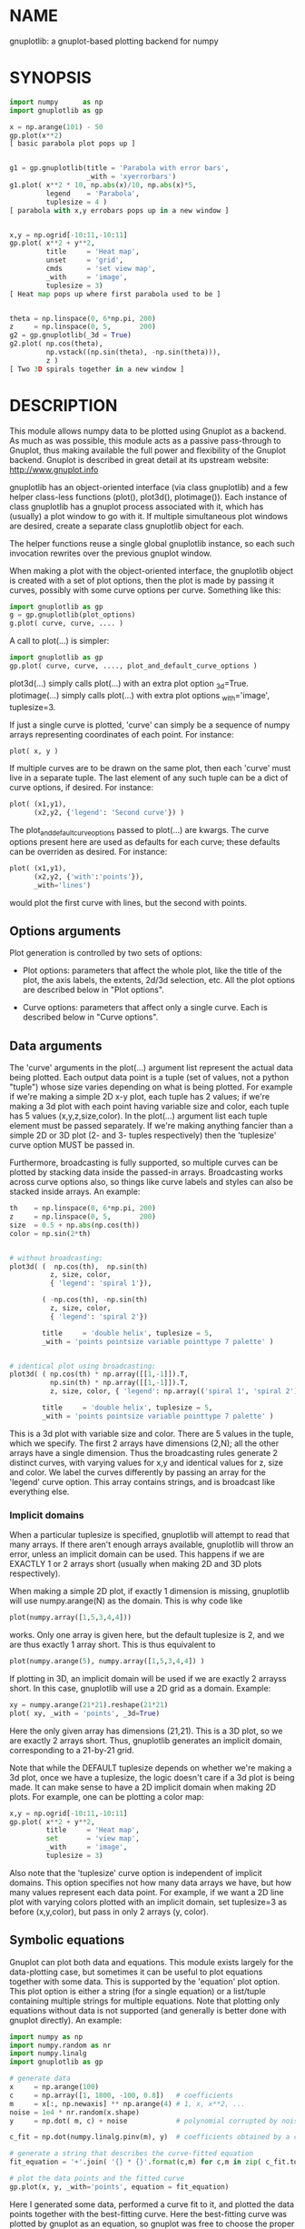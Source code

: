 * NAME
gnuplotlib: a gnuplot-based plotting backend for numpy

* SYNOPSIS

#+BEGIN_SRC python
import numpy      as np
import gnuplotlib as gp

x = np.arange(101) - 50
gp.plot(x**2)
[ basic parabola plot pops up ]


g1 = gp.gnuplotlib(title = 'Parabola with error bars',
                   _with = 'xyerrorbars')
g1.plot( x**2 * 10, np.abs(x)/10, np.abs(x)*5,
         legend    = 'Parabola',
         tuplesize = 4 )
[ parabola with x,y errobars pops up in a new window ]


x,y = np.ogrid[-10:11,-10:11]
gp.plot( x**2 + y**2,
         title     = 'Heat map',
         unset     = 'grid',
         cmds      = 'set view map',
         _with     = 'image',
         tuplesize = 3)
[ Heat map pops up where first parabola used to be ]


theta = np.linspace(0, 6*np.pi, 200)
z     = np.linspace(0, 5,       200)
g2 = gp.gnuplotlib(_3d = True)
g2.plot( np.cos(theta),
         np.vstack((np.sin(theta), -np.sin(theta))),
         z )
[ Two 3D spirals together in a new window ]
#+END_SRC


* DESCRIPTION

This module allows numpy data to be plotted using Gnuplot as a backend. As much
as was possible, this module acts as a passive pass-through to Gnuplot, thus
making available the full power and flexibility of the Gnuplot backend. Gnuplot
is described in great detail at its upstream website: http://www.gnuplot.info

gnuplotlib has an object-oriented interface (via class gnuplotlib) and a few
helper class-less functions (plot(), plot3d(), plotimage()). Each instance of
class gnuplotlib has a gnuplot process associated with it, which has (usually) a
plot window to go with it. If multiple simultaneous plot windows are desired,
create a separate class gnuplotlib object for each.

The helper functions reuse a single global gnuplotlib instance, so each such
invocation rewrites over the previous gnuplot window.

When making a plot with the object-oriented interface, the gnuplotlib object is
created with a set of plot options, then the plot is made by passing it curves,
possibly with some curve options per curve. Something like this:

#+BEGIN_SRC python
import gnuplotlib as gp
g = gp.gnuplotlib(plot_options)
g.plot( curve, curve, .... )
#+END_SRC

A call to plot(...) is simpler:

#+BEGIN_SRC python
import gnuplotlib as gp
gp.plot( curve, curve, ...., plot_and_default_curve_options )
#+END_SRC

plot3d(...) simply calls plot(...) with an extra plot option _3d=True.
plotimage(...) simply calls plot(...) with extra plot options _with='image',
tuplesize=3.

If just a single curve is plotted, 'curve' can simply be a sequence of numpy
arrays representing coordinates of each point. For instance:

#+BEGIN_SRC python
plot( x, y )
#+END_SRC

If multiple curves are to be drawn on the same plot, then each 'curve' must live
in a separate tuple. The last element of any such tuple can be a dict of curve
options, if desired. For instance:

#+BEGIN_SRC python
plot( (x1,y1),
      (x2,y2, {'legend': 'Second curve'}) )
#+END_SRC

The plot_and_default_curve_options passed to plot(...) are kwargs. The curve
options present here are used as defaults for each curve; these defaults can be
overriden as desired. For instance:

#+BEGIN_SRC python
plot( (x1,y1),
      (x2,y2, {'with':'points'}),
      _with='lines')
#+END_SRC

would plot the first curve with lines, but the second with points.

** Options arguments

Plot generation is controlled by two sets of options:

- Plot options: parameters that affect the whole plot, like the title of the
  plot, the axis labels, the extents, 2d/3d selection, etc. All the plot options
  are described below in "Plot options".

- Curve options: parameters that affect only a single curve. Each is described
  below in "Curve options".

** Data arguments

The 'curve' arguments in the plot(...) argument list represent the actual data
being plotted. Each output data point is a tuple (set of values, not a python
"tuple") whose size varies depending on what is being plotted. For example if
we're making a simple 2D x-y plot, each tuple has 2 values; if we're making a 3d
plot with each point having variable size and color, each tuple has 5 values
(x,y,z,size,color). In the plot(...) argument list each tuple element must be
passed separately. If we're making anything fancier than a simple 2D or 3D plot
(2- and 3- tuples respectively) then the 'tuplesize' curve option MUST be passed
in.

Furthermore, broadcasting is fully supported, so multiple curves can be plotted
by stacking data inside the passed-in arrays. Broadcasting works across curve
options also, so things like curve labels and styles can also be stacked inside
arrays. An example:

#+BEGIN_SRC python
th    = np.linspace(0, 6*np.pi, 200)
z     = np.linspace(0, 5,       200)
size  = 0.5 + np.abs(np.cos(th))
color = np.sin(2*th)


# without broadcasting:
plot3d( (  np.cos(th),  np.sin(th)
          z, size, color,
          { 'legend': 'spiral 1'}),

        ( -np.cos(th), -np.sin(th)
          z, size, color,
          { 'legend': 'spiral 2'})

        title     = 'double helix', tuplesize = 5,
        _with = 'points pointsize variable pointtype 7 palette' )


# identical plot using broadcasting:
plot3d( ( np.cos(th) * np.array([[1,-1]]).T,
          np.sin(th) * np.array([[1,-1]]).T,
          z, size, color, { 'legend': np.array(('spiral 1', 'spiral 2'))})

        title     = 'double helix', tuplesize = 5,
        _with = 'points pointsize variable pointtype 7 palette' )
#+END_SRC

This is a 3d plot with variable size and color. There are 5 values in the tuple,
which we specify. The first 2 arrays have dimensions (2,N); all the other arrays
have a single dimension. Thus the broadcasting rules generate 2 distinct curves,
with varying values for x,y and identical values for z, size and color. We label
the curves differently by passing an array for the 'legend' curve option. This
array contains strings, and is broadcast like everything else.

*** Implicit domains

When a particular tuplesize is specified, gnuplotlib will attempt to read that
many arrays. If there aren't enough arrays available, gnuplotlib will throw an
error, unless an implicit domain can be used. This happens if we are EXACTLY 1
or 2 arrays short (usually when making 2D and 3D plots respectively).

When making a simple 2D plot, if exactly 1 dimension is missing, gnuplotlib will
use numpy.arange(N) as the domain. This is why code like

#+BEGIN_SRC python
plot(numpy.array([1,5,3,4,4]))
#+END_SRC

works. Only one array is given here, but the default tuplesize is 2, and we are
thus exactly 1 array short. This is thus equivalent to

#+BEGIN_SRC python
plot(numpy.arange(5), numpy.array([1,5,3,4,4]) )
#+END_SRC

If plotting in 3D, an implicit domain will be used if we are exactly 2 arrayss
short. In this case, gnuplotlib will use a 2D grid as a domain. Example:

#+BEGIN_SRC python
xy = numpy.arange(21*21).reshape(21*21)
plot( xy, _with = 'points', _3d=True)
#+END_SRC

Here the only given array has dimensions (21,21). This is a 3D plot, so we are
exactly 2 arrays short. Thus, gnuplotlib generates an implicit domain,
corresponding to a 21-by-21 grid.

Note that while the DEFAULT tuplesize depends on whether we're making a 3d plot,
once we have a tuplesize, the logic doesn't care if a 3d plot is being made. It
can make sense to have a 2D implicit domain when making 2D plots. For example,
one can be plotting a color map:

#+BEGIN_SRC python
x,y = np.ogrid[-10:11,-10:11]
gp.plot( x**2 + y**2,
         title     = 'Heat map',
         set       = 'view map',
         _with     = 'image',
         tuplesize = 3)
#+END_SRC

Also note that the 'tuplesize' curve option is independent of implicit domains.
This option specifies not how many data arrays we have, but how many values
represent each data point. For example, if we want a 2D line plot with varying
colors plotted with an implicit domain, set tuplesize=3 as before (x,y,color),
but pass in only 2 arrays (y, color).

** Symbolic equations

Gnuplot can plot both data and equations. This module exists largely for the
data-plotting case, but sometimes it can be useful to plot equations together
with some data. This is supported by the 'equation' plot option. This plot
option is either a string (for a single equation) or a list/tuple containing
multiple strings for multiple equations. Note that plotting only equations
without data is not supported (and generally is better done with gnuplot
directly). An example:

#+BEGIN_SRC python
import numpy as np
import numpy.random as nr
import numpy.linalg
import gnuplotlib as gp

# generate data
x     = np.arange(100)
c     = np.array([1, 1800, -100, 0.8])   # coefficients
m     = x[:, np.newaxis] ** np.arange(4) # 1, x, x**2, ...
noise = 1e4 * nr.random(x.shape)
y     = np.dot( m, c) + noise            # polynomial corrupted by noise

c_fit = np.dot(numpy.linalg.pinv(m), y)  # coefficients obtained by a curve fit

# generate a string that describes the curve-fitted equation
fit_equation = '+'.join( '{} * {}'.format(c,m) for c,m in zip( c_fit.tolist(), ('x**0','x**1','x**2','x**3')))

# plot the data points and the fitted curve
gp.plot(x, y, _with='points', equation = fit_equation)
#+END_SRC

Here I generated some data, performed a curve fit to it, and plotted the data
points together with the best-fitting curve. Here the best-fitting curve was
plotted by gnuplot as an equation, so gnuplot was free to choose the proper
sampling frequency. And as we zoom around the plot, the sampling frequency is
adjusted to keep things looking nice.

Note that the various styles and options set by the other options do NOT apply
to these equation plots. Instead, the string is passed to gnuplot directly, and
any styling can be applied there. For instance, to plot a parabola with thick
lines, you can issue

#+BEGIN_SRC python
gp.plot( ....., equation = 'x**2 with lines linewidth 2')
#+END_SRC

As before, see the gnuplot documentation for details. You can also do fancy
things:

#+BEGIN_SRC python
x   = np.arange(100, dtype=float) / 100 * np.pi * 2;
c,s = np.cos(x), np.sin(x)

gp.plot( c,s,
         square=1, _with='points',
         set = ('parametric', 'trange [0:2*3.14]'),
         equation = "sin(t),cos(t)" )
#+END_SRC

Here the data are points evently spaced around a unit circle. Along with these
points we plot a unit circle as a parametric equation.

- Example which draws a vertical line on the chart:


#+BEGIN_SRC python
import numpy as np
import gnuplotlib as gp

data = np.random.rand(10) * 20
line = 'arrow from 5,'+ str(data.min()) +' to 5,'+ str(data.max())
gp.plot(data, unset='grid', terminal='dumb 80 40', set=line)


 20 +-+-----+-------+-------+-------+------+-------+-------+-------+-----+-+
    +       +       +       +       +      +       +       +       +       +
    A                                      >                               |
 18 +*+                                    >                             +-+
    | *                                    >                               |
    | *                                    >                               |
    |  *                                   >                               |
 16 +-+ *                                  >                       A     +-+
    |    *                                 >                      * *      |
    |     *                                >                      *  *     |
 14 +-+   *                                >                     *   *   +-+
    |      *                               >                     *    *    |
    |       A*******                       >                    *      *   |
    |               A                      >                    *       *  |
 12 +-+             *                      >                   *         *-+
    |                *                     >                  *          * |
    |                *                     >                  *           *|
 10 +-+               *                    >                 *           +-A
    |                 *                    >                 *             |
    |                 *                    >                *              |
    |                  *                   >                *              |
  8 +-+                *                   >               A             +-+
    |                   *                  >              *                |
    |                   *                  >             *                 |
  6 +-+                 *                  >           **                +-+
    |                    *                 >          *                    |
    |                    *                 >         *                     |
    |                     *                >        *                      |
  4 +-+                   *                >      *A                     +-+
    |                     *                >   ***                         |
    |                      *               > **                            |
  2 +-+                    *              *A*                            +-+
    |                       *           ** >                               |
    |                       A*******  **   >                               |
    +       +       +       +       A*     >       +       +       +       +
  0 +-+-----+-------+-------+-------+------+-------+-------+-------+-----+-+
    0       1       2       3       4      5       6       7       8       9
#+END_SRC

** Interactivity

The graphical backends of Gnuplot are interactive, allowing the user to pan,
zoom, rotate and measure the data in the plot window. See the Gnuplot
documentation for details about how to do this. Some terminals (such as wxt) are
persistently interactive, and the rest of this section does not apply to them.
Other terminals (such as x11) have the downside described here.

When using an affected terminal, interactivity is only possible if the gnuplot
process is running. As long as the python program calling gnuplotlib is running,
the plots are interactive, but once it exits, the child gnuplot process will
exit also. This will keep the plot windows up, but the interactivity will be
lost. So if the python program makes a plot and exits, the plot will NOT be
interactive.


* OPTIONS

** Plot options

The plot options are a dictionary, passed as the keyword arguments to the global
plot() function or as the only arguments to the gnuplotlib contructor. The
supported keys of this dict are as follows:

- title

Specifies the title of the plot

- 3d

If true, a 3D plot is constructed. This changes the default tuple size from 2 to
3

- _3d

Identical to '3d'. In python, keyword argument keys cannot start with a number,
so '_3d' is accepted for that purpose. Same issue exists with with/_with

- set/unset

These take either a string of a list. If given a string, a set or unset gnuplot
command is executed with that argument. If given a list, elements of that list
are set/unset separately. Example:

#+BEGIN_SRC python
plot(..., set='grid', unset=['xtics', 'ytics])
[ turns on the grid, turns off the x and y axis tics ]
#+END_SRC

- with

If no 'with' curve option is given, use this as a default. See the description
of the 'with' curve option for more detail

- _with

Identical to 'with'. In python 'with' is a reserved word so it is illegal to use
it as a keyword arg key, so '_with' exists as an alias. Same issue exists with
3d/_3d

- square, square_xy

If true, these request a square aspect ratio. For 3D plots, square_xy plots with
a square aspect ratio in x and y, but scales z. Using either of these in 3D
requires Gnuplot >= 4.4

- {x,y,y2,z,cb}{min,max,range,inv}

If given, these set the extents of the plot window for the requested axes.
Either min/max or range can be given but not both. min/max are numerical values.
'*range' is a string 'min:max' with either one allowed to be omitted; it can
also be a [min,max] tuple or list. '*inv' is a boolean that reverses this axis.
If the bounds are known, this can also be accomplished by setting max < min.

If no nformation about a range is given, it is not touched: the previous zoom
settings are preserved.

The y2 axis is the secondary y-axis that is enabled by the 'y2' curve option.
The 'cb' axis represents the color axis, used when color-coded plots are being
generated

- xlabel, ylabel, zlabel, y2label

These specify axis labels

- equation

This option allows equations represented as formula strings to be plotted along
with data passed in as numpy arrays. This can be a string (for a single
equation) or an array/tuple of strings (for multiple equations). See the
"Symbolic equations" section above.

- hardcopy

Instead of drawing a plot on screen, plot into a file instead. The output
filename is the value associated with this key. The output format is inferred
from the filename. Currently only eps, ps, pdf, png, svg are supported with some
default sets of options. This option is simply a shorthand for the 'terminal'
and 'output' options. If the defaults provided by the 'hardcopy' option are
insufficient, use 'terminal' and 'output' manually. Example:

#+BEGIN_SRC python
plot(..., hardcopy="plot.pdf")
[ Plots into that file ]
#+END_SRC

- terminal

Selects the gnuplot terminal (backend). This determines how Gnuplot generates
its output. Common terminals are 'x11', 'qt', 'pdf', 'dumb' and so on. See the
Gnuplot docs for all the details.

- output

Sets the plot output file. You generally only need to set this if you're
generating a hardcopy, such as a PDF.

There are several gnuplot terminals that are known (at this time) to be
interactive: "x11", "qt" and so on. For these no "output" setting is desired.
For noninteractive terminals ("pdf", "dumb" and so on) the output will go to the
file defined here. If this plot option isn't defined or set to the empty string,
the output will be redirected to the standard output of the python process
calling gnuplotlib.

#+BEGIN_EXAMPLE
>>> gp.plot( np.linspace(-5,5,30)**2,
...          unset='grid', terminal='dumb 80 40' )

25 A-+---------+-----------+-----------+----------+-----------+---------A-+
   *           +           +           +          +           +        *  +
   |*                                                                  *  |
   |*                                                                 *   |
   | *                                                                *   |
   | A                                                               A    |
   |  *                                                              *    |
20 +-+ *                                                            *   +-+
   |   *                                                            *     |
   |    A                                                          A      |
   |     *                                                         *      |
   |     *                                                        *       |
   |      *                                                       *       |
   |      A                                                      A        |
15 +-+     *                                                    *       +-+
   |       *                                                    *         |
   |        *                                                  *          |
   |        A                                                 A           |
   |         *                                               *            |
   |          *                                              *            |
   |           A                                            A             |
10 +-+          *                                          *            +-+
   |            *                                         *               |
   |             A                                       A                |
   |              *                                     *                 |
   |               *                                    *                 |
   |                A                                  A                  |
   |                 *                                *                   |
 5 +-+                A                              A                  +-+
   |                   *                           **                     |
   |                    A**                       A                       |
   |                                             *                        |
   |                       A*                  *A                         |
   |                         A*              *A                           |
   +           +           +   A**     +  *A*     +           +           +
 0 +-+---------+-----------+------A*A**A*A--------+-----------+---------+-+
   0           5           10          15         20          25          30
#+END_EXAMPLE

- cmds

Arbitrary extra commands to pass to gnuplot before the plots are created. These
are passed directly to gnuplot, without any validation. The value is either a
string of a list of strings, one per command

- dump

Used for debugging. If true, writes out the gnuplot commands to STDOUT instead
of writing to a gnuplot process. Useful to see what commands would be sent to
gnuplot. This is a dry run. Note that this dump will contain binary data unless
ascii-only plotting is enabled (see below). This is also useful to generate
gnuplot scripts since the dumped output can be sent to gnuplot later, manually
if desired.

- log

Used for debugging. If true, writes out the gnuplot commands and various
progress logs to STDERR in addition to writing to a gnuplot process. This is NOT
a dry run: data is sent to gnuplot AND to the log. Useful for debugging I/O
issues. Note that this log will contain binary data unless ascii-only plotting
is enabled (see below)

- ascii

If set, ASCII data is passed to gnuplot instead of binary data. Binary is the
default because it is much more efficient (and thus faster). Binary input works
for most plots, but not for all of them. An example where binary plotting
doesn't work is 'with labels', and this option exists to force ASCII
communication


** Curve options

The curve options describe details of specific curves. They are in a dict, whose
keys are as follows:

- legend

Specifies the legend label for this curve

- with

Specifies the style for this curve. The value is passed to gnuplot using its
'with' keyword, so valid values are whatever gnuplot supports. Read the gnuplot
documentation for the 'with' keyword for more information

- _with

Identical to 'with'. In python 'with' is a reserved word so it is illegal to use
it as a keyword arg key, so '_with' exists as an alias

- y2

If true, requests that this curve be plotted on the y2 axis instead of the main y axis

- tuplesize

Specifies how many values represent each data point. For 2D plots this defaults
to 2; for 3D plots this defaults to 3. These defaults are correct for simple
plots


* INTERFACE

** class gnuplotlib

A gnuplotlib object abstracts a gnuplot process and a plot window. Invocation:

#+BEGIN_SRC python
import gnuplotlib as gp
g = gp.gnuplotlib(plot_options)
g.plot( curve, curve, .... )
#+END_SRC

The plot options are passed into the constructor; the curve options and the data
are passed into the plot() method. One advantage of making plots this way is
that there's a gnuplot process associated with each gnuplotlib instance, so as
long as the object exists, the plot will be interactive. Calling 'g.plot()'
multiple times reuses the plot window instead of creating a new one.

** global plot(...)

The convenience plotting routine in gnuplotlib. Invocation:

#+BEGIN_SRC python
import gnuplotlib as gp
gp.plot( curve, curve, ...., plot_and_default_curve_options )
#+END_SRC

Each 'plot()' call reuses the same window.

** global plot3d(...)

Generates 3D plots. Shorthand for 'plot(..., _3d=True)'

** global plotimage(...)

Generates an image plot. Shorthand for 'plot(..., _with='image', tuplesize=3)'


* RECIPES

Some different plots appear here. A longer set of demos is given in demos.py.

** 2D plotting

If we're plotting y-values sequentially (implicit domain), all you need is

#+BEGIN_SRC python
plot(y)
#+END_SRC

If we also have a corresponding x domain, we can plot y vs. x with

#+BEGIN_SRC python
plot(x, y)
#+END_SRC

*** Simple style control

To change line thickness:

#+BEGIN_SRC python
plot(x,y, _with='lines linewidth 3')
#+END_SRC

To change point size and point type:

#+BEGIN_SRC python
gp.plot(x,y, _with='points pointtype 4 pointsize 8')
#+END_SRC

Everything (like _with) feeds directly into Gnuplot, so look at the Gnuplot docs
to know how to change thicknesses, styles and such.

*** Errorbars

To plot errorbars that show y +- 1, plotted with an implicit domain

#+BEGIN_SRC python
plot( y, np.ones(y.shape), _with = 'yerrorbars', tuplesize = 3 )
#+END_SRC

Same with an explicit x domain:

#+BEGIN_SRC python
plot( x, y, np.ones(y.shape), _with = 'yerrorbars', tuplesize = 3 )
#+END_SRC

Symmetric errorbars on both x and y. x +- 1, y +- 2:

#+BEGIN_SRC python
plot( x, y, np.ones(x.shape), 2*np.ones(y.shape), _with = 'xyerrorbars', tuplesize = 4 )
#+END_SRC

To plot asymmetric errorbars that show the range y-1 to y+2 (note that here you
must specify the actual errorbar-end positions, NOT just their deviations from
the center; this is how Gnuplot does it)

#+BEGIN_SRC python
plot( y, y - np.ones(y.shape), y + 2*np.ones(y.shape),
     _with = 'yerrorbars', tuplesize = 4 )
#+END_SRC

*** More multi-value styles

Plotting with variable-size circles (size given in plot units, requires Gnuplot >= 4.4)

#+BEGIN_SRC python
plot(x, y, radii,
     _with = 'circles', tuplesize = 3)
#+END_SRC

Plotting with an variably-sized arbitrary point type (size given in multiples of
the "default" point size)

#+BEGIN_SRC python
plot(x, y, sizes,
     _with = 'points pointtype 7 pointsize variable', tuplesize = 3 )
#+END_SRC

Color-coded points

#+BEGIN_SRC python
plot(x, y, colors,
     _with = 'points palette', tuplesize = 3 )
#+END_SRC

Variable-size AND color-coded circles. A Gnuplot (4.4.0) quirk makes it
necessary to specify the color range here

#+BEGIN_SRC python
plot(x, y, radii, colors,
     cbmin = mincolor, cbmax = maxcolor,
     _with = 'circles palette', tuplesize = 4 )
#+END_SRC


Broadcasting example: the Conchoids of de Sluze. The whole family of curves is
generated all at once, and plotted all at once with broadcasting. Broadcasting
is also used to generate the labels. Generally these would be strings, but here
just printing the numerical value of the parameter is sufficient.

#+BEGIN_SRC python
theta = np.linspace(0, 2*np.pi, 1000)  # dim=(  1000,)
a     = np.arange(-4,3)[:, np.newaxis] # dim=(7,1)

gp.plot( theta,
         1./np.cos(theta) + a*np.cos(theta), # broadcasted. dim=(7,1000)

         _with  = 'lines',
         set    = 'polar',
         square = True,
         yrange = [-5,5],
         legend = a.ravel() )
#+END_SRC

** 3D plotting

General style control works identically for 3D plots as in 2D plots.

To plot a set of 3d points, with a square aspect ratio (squareness requires
Gnuplot >= 4.4):

#+BEGIN_SRC python
plot3d(x, y, z, square = 1)
#+END_SRC

If xy is a 2D array, we can plot it as a height map on an implicit domain

#+BEGIN_SRC python
plot3d(xy)
#+END_SRC

Ellipse and sphere plotted together, using broadcasting:

#+BEGIN_SRC python
th   = np.linspace(0,        np.pi*2, 30)
ph   = np.linspace(-np.pi/2, np.pi*2, 30)[:,np.newaxis]

x_3d = (np.cos(ph) * np.cos(th))          .ravel()
y_3d = (np.cos(ph) * np.sin(th))          .ravel()
z_3d = (np.sin(ph) * np.ones( th.shape )) .ravel()

gp.plot3d( (x_3d * np.array([[1,2]]).T,
            y_3d * np.array([[1,2]]).T,
            z_3d,
            { 'legend': np.array(('sphere', 'ellipse'))}),

           title  = 'sphere, ellipse',
           square = True,
           _with  = 'points')
#+END_SRC

Image arrays plots can be plotted as a heat map:

#+BEGIN_SRC python
x,y = np.ogrid[-10:11,-10:11]
gp.plot( x**2 + y**2,
         title     = 'Heat map',
         set       = 'view map',
         _with     = 'image',
         tuplesize = 3)
#+END_SRC

** Hardcopies

To send any plot to a file, instead of to the screen, one can simply do

#+BEGIN_SRC python
plot(x, y,
     hardcopy = 'output.pdf')
#+END_SRC

The 'hardcopy' option is a shorthand for the 'terminal' and 'output'
options. If more control is desired, the latter can be used. For example to
generate a PDF of a particular size with a particular font size for the text,
one can do

#+BEGIN_SRC python
plot(x, y,
     terminal = 'pdfcairo solid color font ",10" size 11in,8.5in',
     output   = 'output.pdf')
#+END_SRC

This command is equivalent to the 'hardcopy' shorthand used previously, but the
fonts and sizes can be changed.

* INTERFACE
** plot()
A simple wrapper around class gnuplotlib

SYNOPSIS

#+BEGIN_EXAMPLE
>>> import numpy as np
>>> import gnuplotlib as gp

>>> x = np.linspace(-5,5,100)

>>> gp.plot( x, np.sin(x) )
[ graphical plot pops up showing a simple sinusoid ]


>>> gp.plot( (x, np.sin(x), {'with': 'boxes'}),
...          (x, np.cos(x), {'legend': 'cosine'}),

...          _with    = 'lines',
...          terminal = 'dumb 80,40',
...          unset    = 'grid')

[ ascii plot printed on STDOUT]
   1 +-+---------+----------+-----------+-----------+----------+---------+-+
     +     +|||+ +          +         +++++   +++|||+          +           +
     |     |||||+                    +     +  +||||||       cosine +-----+ |
 0.8 +-+   ||||||                    +     + ++||||||+                   +-+
     |     ||||||+                  +       ++||||||||+                    |
     |     |||||||                  +       ++|||||||||                    |
     |     |||||||+                +        |||||||||||                    |
 0.6 +-+   ||||||||               +         +||||||||||+                 +-+
     |     ||||||||+              |        ++|||||||||||                   |
     |     |||||||||              +        |||||||||||||                   |
 0.4 +-+   |||||||||              |       ++||||||||||||+                +-+
     |     |||||||||             +        +||||||||||||||                  |
     |     |||||||||+            +        |||||||||||||||                  |
     |     ||||||||||+           |       ++||||||||||||||+           +     |
 0.2 +-+   |||||||||||          +        |||||||||||||||||           +   +-+
     |     |||||||||||          |        +||||||||||||||||+          |     |
     |     |||||||||||         +         ||||||||||||||||||         +      |
   0 +-+   +++++++++++++++++++++++++++++++++++++++++++++++++++++++++++   +-+
     |       +        ||||||||||||||||||+         |       ++||||||||||     |
     |       |        +|||||||||||||||||          +        |||||||||||     |
     |       +        ++||||||||||||||||          |        +||||||||||     |
-0.2 +-+      +        |||||||||||||||||          +        |||||||||||   +-+
     |        |        ++||||||||||||||+           |       ++|||||||||     |
     |        +         |||||||||||||||            +        ++||||||||     |
     |         |        +||||||||||||||            +         |||||||||     |
-0.4 +-+       +        ++||||||||||||+             |        +||||||||   +-+
     |          +        |||||||||||||              +        |||||||||     |
     |          |        +|||||||||||+               +       ++|||||||     |
-0.6 +-+        +        ++||||||||||                |        +|||||||   +-+
     |           +        |||||||||||                +        ++||||||     |
     |           +        +|||||||||+                 +        |||||||     |
     |            +       ++||||||||                  +       +++|||||     |
-0.8 +-+          +      + ++||||||+                   +      + +|||||   +-+
     |             +    +   +||||||                     +    +  ++||||     |
     +           +  +  ++   ++|||++     +           +   ++  +  + ++|||     +
  -1 +-+---------+----------+-----------+-----------+----------+---------+-+
    -6          -4         -2           0           2          4           6
#+END_EXAMPLE


DESCRIPTION

class gnuplotlib provides full power and flexibility, but for simple plots this
wrapper is easier to use. plot() uses a global instance of class gnuplotlib, so
only a single plot can be made by plot() at a time: the one plot window is
reused.

Data is passed to plot() in exactly the same way as when using class gnuplotlib.
The kwargs passed to this function are a combination of curve options and plot
options. The curve options passed here are defaults for all the curves. Any
specific options specified in each curve override the defaults given in the
kwargs.

See the documentation for class gnuplotlib for full details.

** plot3d()
A simple wrapper around class gnuplotlib to make 3d plots

SYNOPSIS

#+BEGIN_SRC python
import numpy as np
import gnuplotlib as gp

th = np.linspace(0,10,1000)
x  = np.cos(np.linspace(0,10,1000))
y  = np.sin(np.linspace(0,10,1000))

gp.plot3d( x, y, th )
[ an interactive, graphical plot of a spiral pops up]
#+END_SRC

DESCRIPTION

class gnuplotlib provides full power and flexibility, but for simple 3d plots
this wrapper is easier to use. plot3d() simply calls plot(..., _3d=True). See
the documentation for plot() and class gnuplotlib for full details.

** plotimage()
A simple wrapper around class gnuplotlib to plot image maps

SYNOPSIS

#+BEGIN_SRC python
import numpy as np
import gnuplotlib as gp

x,y = np.ogrid[-10:11,-10:11]
gp.plotimage( x**2 + y**2,
              title     = 'Heat map')
#+END_SRC

DESCRIPTION

class gnuplotlib provides full power and flexibility, but for simple image-map
plots this wrapper is easier to use. plotimage() simply calls plot(...,
_with='image', tuplesize=3). See the documentation for plot() and class
gnuplotlib for full details.

* COMPATIBILITY

Only Python 2 is supported. I have no plans to support Python 3 (it forces me to
care about unicode, which is an unreasonable burden), but patches are welcome.

Everything should work on all platforms that support Gnuplot and Python. That
said, only Debian GNU/Linux has been tested at this point. Comments and/or
patches are welcome.

* REPOSITORY

https://github.com/dkogan/gnuplotlib

* AUTHOR

Dima Kogan <dima@secretsauce.net>

* LICENSE AND COPYRIGHT

Copyright 2015-2016 Dima Kogan.

This program is free software; you can redistribute it and/or modify it under
the terms of the GNU Lesser General Public License (version 3 or higher) as
published by the Free Software Foundation

See https://www.gnu.org/licenses/lgpl.html
